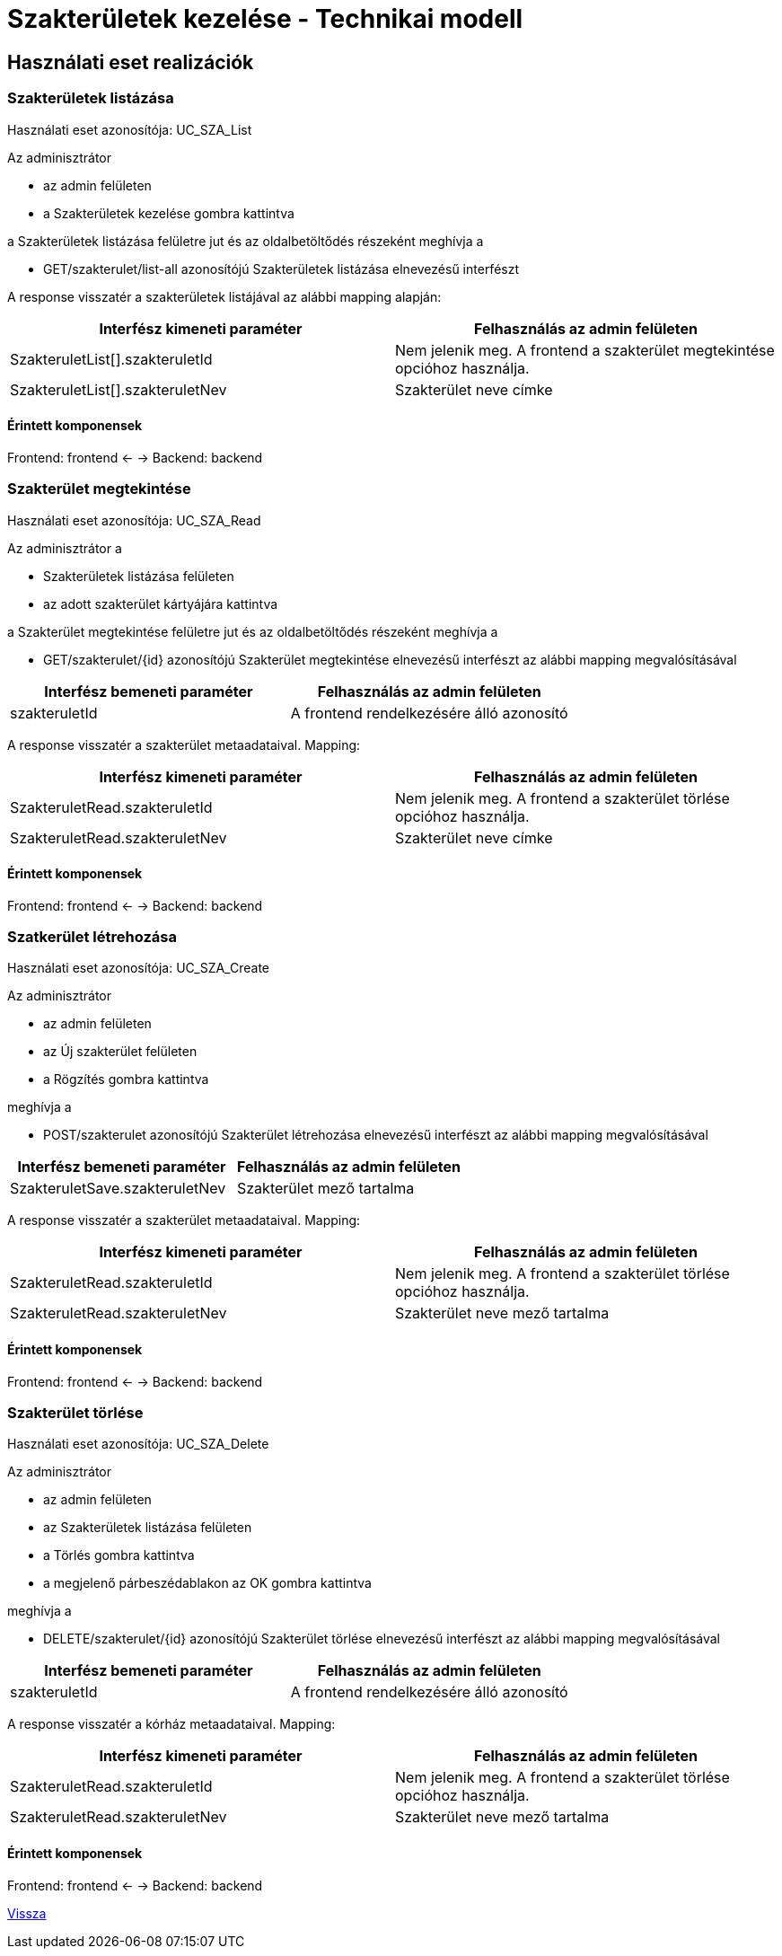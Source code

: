 = Szakterületek kezelése - Technikai modell

== Használati eset realizációk

=== Szakterületek listázása

Használati eset azonosítója: UC_SZA_List

Az adminisztrátor

* az admin felületen
* a Szakterületek kezelése gombra kattintva

a Szakterületek listázása felületre jut és az oldalbetöltődés részeként meghívja a

* GET/szakterulet/list-all azonosítójú Szakterületek listázása elnevezésű interfészt

A response visszatér a szakterületek listájával az alábbi mapping alapján:

[cols="1, 1']
|===
|Interfész kimeneti paraméter | Felhasználás az admin felületen

|SzakteruletList[].szakteruletId
|Nem jelenik meg. A frontend a szakterület megtekintése opcióhoz használja.

|SzakteruletList[].szakteruletNev
|Szakterület neve címke

|===

==== Érintett komponensek

Frontend: frontend <- -> Backend: backend

=== Szakterület megtekintése

Használati eset azonosítója: UC_SZA_Read

Az adminisztrátor a

* Szakterületek listázása felületen
* az adott szakterület kártyájára kattintva

a Szakterület megtekintése felületre jut és az oldalbetöltődés részeként meghívja a

* GET/szakterulet/{id} azonosítójú Szakterület megtekintése elnevezésű interfészt az alábbi mapping megvalósításával
[cols="1, 1']
|===
|Interfész bemeneti paraméter | Felhasználás az admin felületen

| szakteruletId
| A frontend rendelkezésére álló azonosító

|===

A response visszatér a szakterület metaadataival. Mapping:

[cols="1, 1']
|===
|Interfész kimeneti paraméter | Felhasználás az admin felületen

|SzakteruletRead.szakteruletId
|Nem jelenik meg. A frontend a szakterület törlése opcióhoz használja.

|SzakteruletRead.szakteruletNev
|Szakterület neve címke

|===

==== Érintett komponensek

Frontend: frontend <- -> Backend: backend

=== Szatkerület létrehozása

Használati eset azonosítója: UC_SZA_Create

Az adminisztrátor

* az admin felületen
* az Új szakterület felületen
* a Rögzítés gombra kattintva

meghívja a

* POST/szakterulet azonosítójú Szakterület létrehozása elnevezésű interfészt az alábbi mapping megvalósításával
[cols="1, 1']
|===
|Interfész bemeneti paraméter | Felhasználás az admin felületen

|SzakteruletSave.szakteruletNev
|Szakterület mező tartalma

|===

A response visszatér a szakterület metaadataival. Mapping:

[cols="1, 1']
|===
|Interfész kimeneti paraméter | Felhasználás az admin felületen

|SzakteruletRead.szakteruletId
|Nem jelenik meg. A frontend a szakterület törlése opcióhoz használja.

|SzakteruletRead.szakteruletNev
|Szakterület neve mező tartalma

|===

==== Érintett komponensek

Frontend: frontend <- -> Backend: backend

=== Szakterület törlése

Használati eset azonosítója: UC_SZA_Delete

Az adminisztrátor

* az admin felületen
* az Szakterületek listázása felületen
* a Törlés gombra kattintva
* a megjelenő párbeszédablakon az OK gombra kattintva

meghívja a

* DELETE/szakterulet/{id} azonosítójú Szakterület törlése elnevezésű interfészt az alábbi mapping megvalósításával
[cols="1, 1']
|===
|Interfész bemeneti paraméter | Felhasználás az admin felületen

|szakteruletId
|A frontend rendelkezésére álló azonosító

|===

A response visszatér a kórház metaadataival. Mapping:

[cols="1, 1']
|===
|Interfész kimeneti paraméter | Felhasználás az admin felületen

|SzakteruletRead.szakteruletId
|Nem jelenik meg. A frontend a szakterület törlése opcióhoz használja.

|SzakteruletRead.szakteruletNev
|Szakterület neve mező tartalma

|===

==== Érintett komponensek

Frontend: frontend <- -> Backend: backend

link:../technikai-modellek.adoc[Vissza]